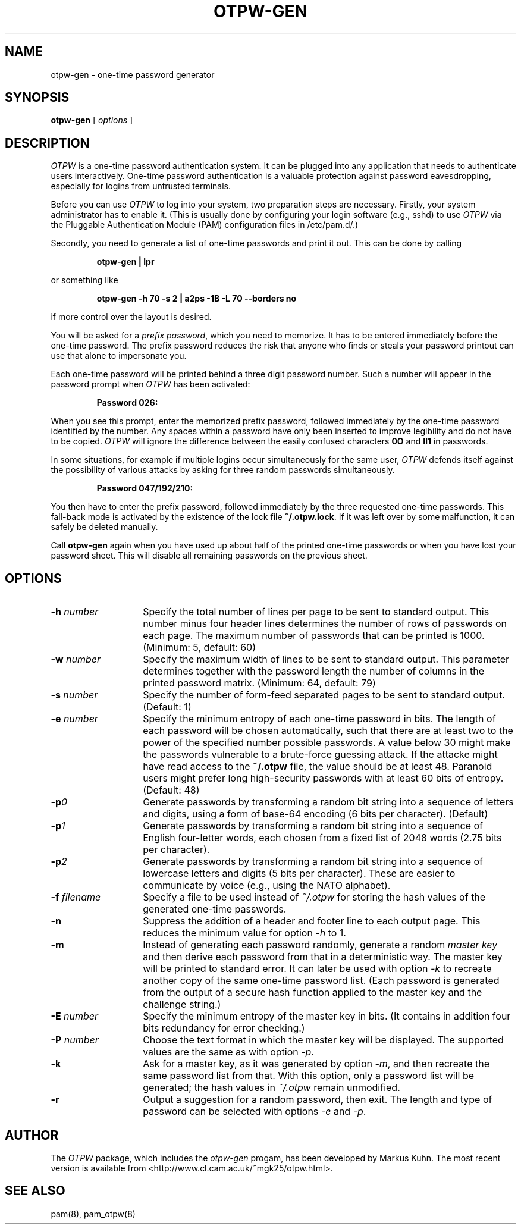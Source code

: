 .TH OTPW-GEN 1 "2004-03-28"
.SH NAME
otpw-gen \- one-time password generator
.SH SYNOPSIS
.B otpw-gen
[
.I options
]
.SH DESCRIPTION
.I OTPW
is a one-time password authentication system. It can be plugged into
any application that needs to authenticate users interactively.
One-time password authentication is a valuable protection against
password eavesdropping, especially for logins from untrusted
terminals.

Before you can use
.I OTPW
to log into your system, two preparation steps are necessary. Firstly,
your system administrator has to enable it. (This is usually done by
configuring your login software (e.g., sshd) to use
.I OTPW
via the Pluggable Authentication Module (PAM) configuration files in
/etc/pam.d/.)

Secondly, you need to generate a list of one-time passwords and print
it out. This can be done by calling
.IP
.B otpw-gen | lpr
.PP
or something like
.IP
.B otpw-gen -h 70 -s 2 | a2ps -1B -L 70 --borders no
.PP
if more control over the layout is desired.

You will be asked for a
.IR "prefix password" ,
which you need to memorize. It has to be entered immediately before
the one-time password. The prefix password reduces the risk that
anyone who finds or steals your password printout can use that alone
to impersonate you.

Each one-time password will be printed behind a three digit password
number. Such a number will appear in the password prompt when
.I OTPW
has been activated:
.IP
.B Password 026:
.PP
When you see this prompt, enter the memorized prefix password,
followed immediately by the one-time password identified by the
number. Any spaces within a password have only been inserted to
improve legibility and do not have to be copied.
.I OTPW
will ignore the difference between the easily confused characters
.B 0O
and
.B Il1
in passwords.

In some situations, for example if multiple logins occur
simultaneously for the same user,
.I OTPW
defends itself against the possibility of various attacks by asking
for three random passwords simultaneously.
.IP
.B Password 047/192/210:
.PP
You then have to enter the prefix password, followed immediately by
the three requested one-time passwords. This fall-back mode is
activated by the existence of the lock file
.BR ~/.otpw.lock .
If it was left over by some malfunction, it can safely be deleted
manually.

Call
.B otpw-gen
again when you have used up about half of the printed one-time
passwords or when you have lost your password sheet. This will disable
all remaining passwords on the previous sheet.

.SH OPTIONS
.TP 14
.BI \-h " number"
Specify the total number of lines per page to be sent to standard
output. This number minus four header lines determines the number of
rows of passwords on each page. The maximum number of passwords that
can be printed is 1000. (Minimum: 5, default: 60)
.TP
.BI \-w " number"
Specify the maximum width of lines to be sent to standard output. This
parameter determines together with the password length the number of
columns in the printed password matrix. (Minimum: 64, default: 79)
.TP
.BI \-s " number"
Specify the number of form-feed separated pages to be sent to standard
output. (Default: 1)
.TP
.BI \-e " number"
Specify the minimum entropy of each one-time password in bits. The
length of each password will be chosen automatically, such that there
are at least two to the power of the specified number possible
passwords. A value below 30 might make the passwords vulnerable to
a brute-force guessing attack. If the attacke might have read access to
the
.B ~/.otpw
file, the value should be at least 48. Paranoid users might prefer
long high-security passwords with at least 60 bits of entropy.
(Default: 48)
.TP
.BI \-p 0
Generate passwords by transforming a random bit string into a sequence
of letters and digits, using a form of base-64 encoding (6 bits per
character). (Default)
.TP
.BI \-p 1
Generate passwords by transforming a random bit string into a sequence
of English four-letter words, each chosen from a fixed list of 2048
words (2.75 bits per character).
.TP
.BI \-p 2
Generate passwords by transforming a random bit string into a sequence
of lowercase letters and digits (5 bits per character). These are easier
to communicate by voice (e.g., using the NATO alphabet).
.TP
.BI \-f " filename"
Specify a file to be used instead of
.I ~/.otpw
for storing the hash values of the generated one-time passwords.
.TP
.BI \-n
Suppress the addition of a header and footer line to each output page.
This reduces the minimum value for option
.I \-h
to 1.
.TP
.BI \-m
Instead of generating each password randomly, generate a random
.I master key
and then derive each password from that in a deterministic way.  The
master key will be printed to standard error. It can later be used
with option
.I \-k
to recreate another copy of the same one-time password list. (Each
password is generated from the output of a secure hash function
applied to the master key and the challenge string.)
.TP
.BI \-E " number"
Specify the minimum entropy of the master key in bits. (It contains in
addition four bits redundancy for error checking.)
.TP
.BI \-P " number"
Choose the text format in which the master key will be displayed.
The supported values are the same as with option
.IR \-p .
.TP
.BI \-k
Ask for a master key, as it was generated by option
.IR -m ,
and then recreate the same password list from that. With this option,
only a password list will be generated; the hash values in
.I ~/.otpw
remain unmodified.
.TP
.BI \-r
Output a suggestion for a random password, then exit. The length and
type of password can be selected with options
.I \-e
and
.IR \-p .
.SH AUTHOR
The
.I OTPW
package, which includes the
.I otpw-gen
progam, has been developed by Markus Kuhn. The most recent version is
available from <http://www.cl.cam.ac.uk/~mgk25/otpw.html>.
.SH SEE ALSO
pam(8), pam_otpw(8)

